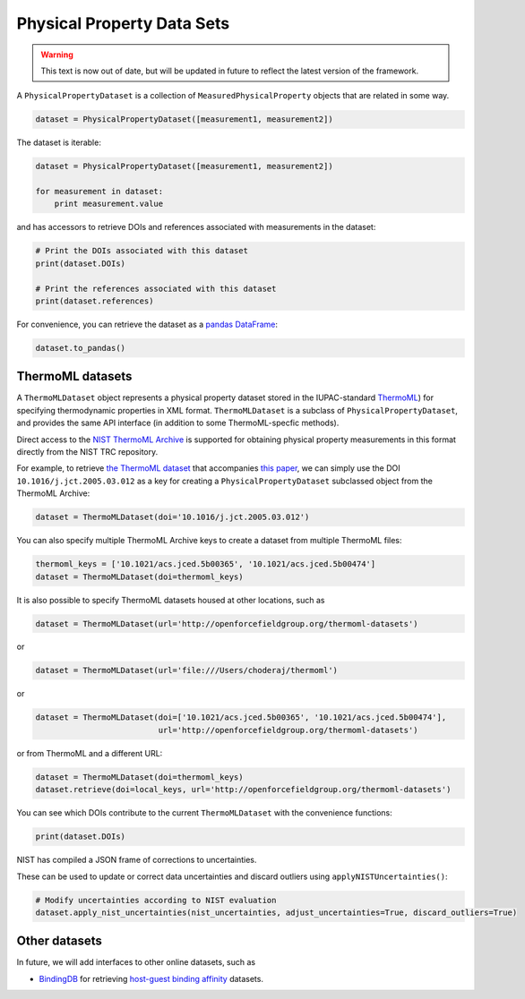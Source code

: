 Physical Property Data Sets
===========================

.. warning:: This text is now out of date, but will be updated in future to reflect the
             latest version of the framework.

A ``PhysicalPropertyDataset`` is a collection of ``MeasuredPhysicalProperty`` objects that are related in some way.

.. code-block:: python

    dataset = PhysicalPropertyDataset([measurement1, measurement2])

The dataset is iterable:

.. code-block:: python

    dataset = PhysicalPropertyDataset([measurement1, measurement2])

    for measurement in dataset:
        print measurement.value

and has accessors to retrieve DOIs and references associated with measurements in the dataset:

.. code-block:: python

    # Print the DOIs associated with this dataset
    print(dataset.DOIs)

    # Print the references associated with this dataset
    print(dataset.references)

For convenience, you can retrieve the dataset as a `pandas DataFrame <https://pandas.pydata.org/pandas-docs/stable/generated/pandas.DataFrame.html>`_:

.. code-block:: python

    dataset.to_pandas()

ThermoML datasets
-----------------

A ``ThermoMLDataset`` object represents a physical property dataset stored in the IUPAC-standard
`ThermoML <http://trc.nist.gov/ThermoMLRecommendations.pdf>`_) for specifying thermodynamic properties in XML format.
``ThermoMLDataset`` is a subclass of ``PhysicalPropertyDataset``, and provides the same API interface (in addition to
some ThermoML-specfic methods).

Direct access to the `NIST ThermoML Archive <http://trc.nist.gov/ThermoML.html>`_ is
supported for obtaining physical property measurements in this format directly from the NIST TRC repository.

For example, to retrieve `the ThermoML dataset <http://trc.boulder.nist.gov/ThermoML/10.1016/j.jct.2005.03.012>`_ that
accompanies `this paper <http://www.sciencedirect.com/science/article/pii/S0021961405000741>`_, we can simply use the
DOI ``10.1016/j.jct.2005.03.012`` as a key for creating a ``PhysicalPropertyDataset`` subclassed object from the
ThermoML Archive:

.. code-block:: python

    dataset = ThermoMLDataset(doi='10.1016/j.jct.2005.03.012')

You can also specify multiple ThermoML Archive keys to create a dataset from multiple ThermoML files:

.. code-block:: python

    thermoml_keys = ['10.1021/acs.jced.5b00365', '10.1021/acs.jced.5b00474']
    dataset = ThermoMLDataset(doi=thermoml_keys)

It is also possible to specify ThermoML datasets housed at other locations, such as

.. code-block:: python

    dataset = ThermoMLDataset(url='http://openforcefieldgroup.org/thermoml-datasets')

or

.. code-block:: python

    dataset = ThermoMLDataset(url='file:///Users/choderaj/thermoml')

or

.. code-block:: python

    dataset = ThermoMLDataset(doi=['10.1021/acs.jced.5b00365', '10.1021/acs.jced.5b00474'],
                              url='http://openforcefieldgroup.org/thermoml-datasets')

or from ThermoML and a different URL:

.. code-block:: python

    dataset = ThermoMLDataset(doi=thermoml_keys)
    dataset.retrieve(doi=local_keys, url='http://openforcefieldgroup.org/thermoml-datasets')

You can see which DOIs contribute to the current ``ThermoMLDataset`` with the convenience functions:

.. code-block:: python

    print(dataset.DOIs)

NIST has compiled a JSON frame of corrections to uncertainties.

These can be used to update or correct data uncertainties and discard outliers using ``applyNISTUncertainties()``:

.. code-block:: python

    # Modify uncertainties according to NIST evaluation
    dataset.apply_nist_uncertainties(nist_uncertainties, adjust_uncertainties=True, discard_outliers=True)

.. todo::

    * We should merge any other useful parts parts of the `ThermoPyL API <https://github.com/choderalab/thermopyl>`_
      in here.

Other datasets
--------------

In future, we will add interfaces to other online datasets, such as

* `BindingDB <https://www.bindingdb.org/bind/index.jsp>`_ for retrieving
  `host-guest binding affinity <https://www.bindingdb.org/bind/HostGuest.jsp>`_ datasets.

